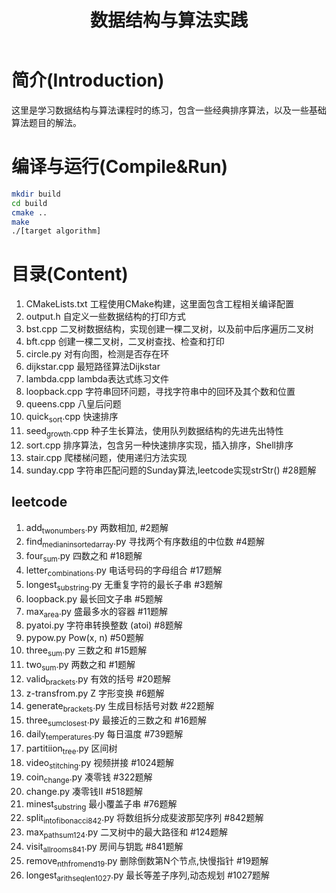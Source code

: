 #+Title: 数据结构与算法实践
* 简介(Introduction)
  这里是学习数据结构与算法课程时的练习，包含一些经典排序算法，以及一些基础算法题目的解法。
  
* 编译与运行(Compile&Run)
#+BEGIN_SRC sh
mkdir build
cd build
cmake ..
make
./[target algorithm]
#+END_SRC

* 目录(Content)
1. CMakeLists.txt 工程使用CMake构建，这里面包含工程相关编译配置
2. output.h 自定义一些数据结构的打印方式
3. bst.cpp 二叉树数据结构，实现创建一棵二叉树，以及前中后序遍历二叉树
4. bft.cpp 创建一棵二叉树，二叉树查找、检查和打印
5. circle.py 对有向图，检测是否存在环
6. dijkstar.cpp 最短路径算法Dijkstar
7. lambda.cpp lambda表达式练习文件
8. loopback.cpp 字符串回环问题，寻找字符串中的回环及其个数和位置
9. queens.cpp 八皇后问题
10. quick_sort.cpp 快速排序
11. seed_growth.cpp 种子生长算法，使用队列数据结构的先进先出特性
12. sort.cpp 排序算法，包含另一种快速排序实现，插入排序，Shell排序
13. stair.cpp 爬楼梯问题，使用递归方法实现
14. sunday.cpp 字符串匹配问题的Sunday算法,leetcode实现strStr() #28题解
** leetcode
1. add_two_numbers.py 两数相加, #2题解
2. find_median_in_sorted_array.py 寻找两个有序数组的中位数 #4题解
3. four_sum.py 四数之和 #18题解
4. letter_combinations.py 电话号码的字母组合 #17题解
5. longest_substring.py 无重复字符的最长子串 #3题解
6. loopback.py 最长回文子串 #5题解
7. max_area.py 盛最多水的容器 #11题解
8. pyatoi.py 字符串转换整数 (atoi) #8题解
9. pypow.py Pow(x, n) #50题解
10. three_sum.py 三数之和 #15题解
11. two_sum.py 两数之和 #1题解
12. valid_brackets.py 有效的括号 #20题解
13. z-transfrom.py Z 字形变换 #6题解
14. generate_brackets.py 生成目标括号对数 #22题解
15. three_sum_closest.py 最接近的三数之和 #16题解
16. daily_temperatures.py 每日温度 #739题解
17. partitiion_tree.py 区间树
18. video_stitching.py 视频拼接 #1024题解
19. coin_change.py 凑零钱 #322题解
20. change.py 凑零钱II #518题解
21. minest_substring 最小覆盖子串 #76题解
22. split_into_fibonacci_842.py 将数组拆分成斐波那契序列 #842题解
23. max_path_sum_124.py 二叉树中的最大路径和 #124题解
24. visit_all_rooms_841.py 房间与钥匙 #841题解
25. remove_nth_from_end_19.py 删除倒数第N个节点,快慢指针 #19题解
26. longest_arith_seq_len_1027.py 最长等差子序列,动态规划 #1027题解

